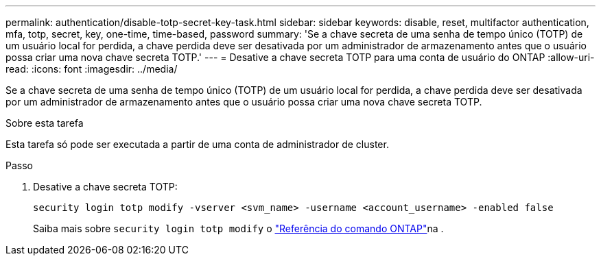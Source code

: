 ---
permalink: authentication/disable-totp-secret-key-task.html 
sidebar: sidebar 
keywords: disable, reset, multifactor authentication, mfa, totp, secret, key, one-time, time-based, password 
summary: 'Se a chave secreta de uma senha de tempo único (TOTP) de um usuário local for perdida, a chave perdida deve ser desativada por um administrador de armazenamento antes que o usuário possa criar uma nova chave secreta TOTP.' 
---
= Desative a chave secreta TOTP para uma conta de usuário do ONTAP
:allow-uri-read: 
:icons: font
:imagesdir: ../media/


[role="lead"]
Se a chave secreta de uma senha de tempo único (TOTP) de um usuário local for perdida, a chave perdida deve ser desativada por um administrador de armazenamento antes que o usuário possa criar uma nova chave secreta TOTP.

.Sobre esta tarefa
Esta tarefa só pode ser executada a partir de uma conta de administrador de cluster.

.Passo
. Desative a chave secreta TOTP:
+
[source, cli]
----
security login totp modify -vserver <svm_name> -username <account_username> -enabled false
----
+
Saiba mais sobre `security login totp modify` o link:https://docs.netapp.com/us-en/ontap-cli/security-login-totp-modify.html["Referência do comando ONTAP"^]na .


